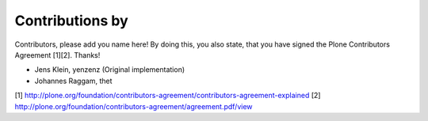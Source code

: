 Contributions by
----------------
Contributors, please add you name here! By doing this, you also state, that you
have signed the Plone Contributors Agreement [1][2]. Thanks!

- Jens Klein, yenzenz (Original implementation)
- Johannes Raggam, thet

[1] http://plone.org/foundation/contributors-agreement/contributors-agreement-explained
[2] http://plone.org/foundation/contributors-agreement/agreement.pdf/view
